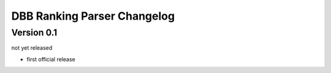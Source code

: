 DBB Ranking Parser Changelog
============================


Version 0.1
-----------

not yet released

- first official release
